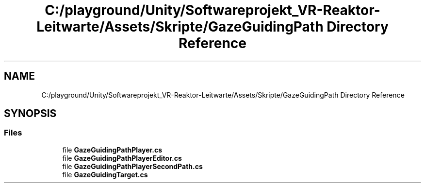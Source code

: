 .TH "C:/playground/Unity/Softwareprojekt_VR-Reaktor-Leitwarte/Assets/Skripte/GazeGuidingPath Directory Reference" 3 "Version 0.1" "NPP VR Simulation" \" -*- nroff -*-
.ad l
.nh
.SH NAME
C:/playground/Unity/Softwareprojekt_VR-Reaktor-Leitwarte/Assets/Skripte/GazeGuidingPath Directory Reference
.SH SYNOPSIS
.br
.PP
.SS "Files"

.in +1c
.ti -1c
.RI "file \fBGazeGuidingPathPlayer\&.cs\fP"
.br
.ti -1c
.RI "file \fBGazeGuidingPathPlayerEditor\&.cs\fP"
.br
.ti -1c
.RI "file \fBGazeGuidingPathPlayerSecondPath\&.cs\fP"
.br
.ti -1c
.RI "file \fBGazeGuidingTarget\&.cs\fP"
.br
.in -1c
